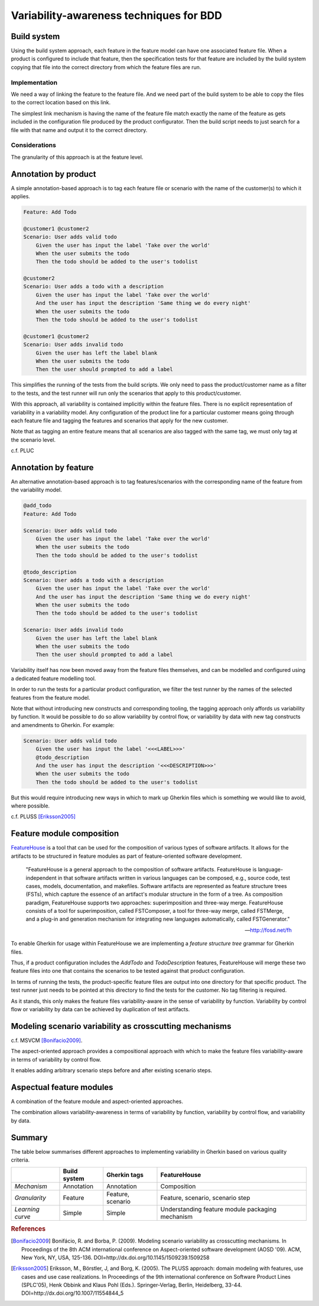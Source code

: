 ****************************************
Variability-awareness techniques for BDD
****************************************


Build system
============

Using the build system approach, each feature in the feature model can have one associated feature file.
When a product is configured to include that feature, then the specification tests for that feature
are included by the build system copying that file into the correct directory from which the feature files
are run.

Implementation
--------------

We need a way of linking the feature to the feature file.
And we need part of the build system to be able to copy the files to the correct
location based on this link.

The simplest link mechanism is having the name of the feature file match exactly the
name of the feature as gets included in the configuration file produced by the product
configurator.  Then the build script needs to just search for a file with that name and
output it to the correct directory.

.. todo:: show an example in FAKE

Considerations
--------------

The granularity of this approach is at the feature level.  

.. todo:: More considerations here
.. todo:: Does every feature have a feature file?  Only concrete features perhaps?


Annotation by product
=====================

A simple annotation-based approach is to tag each feature file or scenario
with the name of the customer(s) to which it applies.

.. code-block:: gherkin

    Feature: Add Todo

    @customer1 @customer2
    Scenario: User adds valid todo
        Given the user has input the label 'Take over the world'
        When the user submits the todo
        Then the todo should be added to the user's todolist

    @customer2
    Scenario: User adds a todo with a description
        Given the user has input the label 'Take over the world'
        And the user has input the description 'Same thing we do every night'
        When the user submits the todo
        Then the todo should be added to the user's todolist

    @customer1 @customer2
    Scenario: User adds invalid todo
        Given the user has left the label blank
        When the user submits the todo
        Then the user should prompted to add a label

This simplifies the running of the tests from the build scripts.
We only need to pass the product/customer name as a filter to the tests, and 
the test runner will run only the scenarios that apply to this product/customer.

With this approach, all variability is contained implicitly within the 
feature files.  There is no explicit representation of variability in a 
variability model.  Any configuration of the product line for a particular
customer means going through each feature file and tagging the features and
scenarios that apply for the new customer.

Note that as tagging an entire feature means that all scenarios are also
tagged with the same tag, we must only tag at the scenario level.

c.f. PLUC


Annotation by feature
=====================

An alternative annotation-based approach is to tag features/scenarios
with the corresponding name of the feature from the variability model.

.. code-block:: gherkin

    @add_todo
    Feature: Add Todo

    Scenario: User adds valid todo
        Given the user has input the label 'Take over the world'
        When the user submits the todo
        Then the todo should be added to the user's todolist

    @todo_description
    Scenario: User adds a todo with a description
        Given the user has input the label 'Take over the world'
        And the user has input the description 'Same thing we do every night'
        When the user submits the todo
        Then the todo should be added to the user's todolist

    Scenario: User adds invalid todo
        Given the user has left the label blank
        When the user submits the todo
        Then the user should prompted to add a label

Variability itself has now been moved away from the feature files
themselves, and can be modelled and configured using a dedicated 
feature modelling tool.

In order to run the tests for a particular product configuration, we
filter the test runner by the names of the selected features from the
feature model.

Note that without introducing new constructs and corresponding tooling, the
tagging approach only affords us variability by function.  It would be possible
to do so allow variability by control flow, or variability by data with new tag
constructs and amendments to Gherkin.  For example:

.. code-block:: gherkin

    Scenario: User adds valid todo
        Given the user has input the label '<<<LABEL>>>'
        @todo_description 
        And the user has input the description '<<<DESCRIPTION>>>'
        When the user submits the todo
        Then the todo should be added to the user's todolist

But this would require introducing new ways in which to mark up Gherkin files
which is something we would like to avoid, where possible.

c.f. PLUSS [Eriksson2005]_

Feature module composition
==========================

`FeatureHouse <http://fosd.net/fh>`_ is a tool that can be used for the composition of various
types of software artifacts.  It allows for the artifacts to be structured in
feature modules as part of feature-oriented software development.

.. epigraph::
    "FeatureHouse is a general approach to the composition of software
    artifacts. FeatureHouse is language-independent in that software artifacts
    written in various languages can be composed, e.g., source code, test
    cases, models, documentation, and makefiles. Software artifacts are
    represented as feature structure trees (FSTs), which capture the essence of
    an artifact's modular structure in the form of a tree. As composition
    paradigm, FeatureHouse supports two approaches: superimposition and
    three-way merge. FeatureHouse consists of a tool for superimposition,
    called FSTComposer, a tool for three-way merge, called FSTMerge, and a
    plug-in and generation mechanism for integrating new languages
    automatically, called FSTGenerator." 
    
    -- http://fosd.net/fh

To enable Gherkin for usage within FeatureHouse we are implementing a 
*feature structure tree* grammar for Gherkin files.

.. code-block:: gherkin
    :caption: AddTodo.feature in AddTodo feature module

    Feature: Add Todo

    Scenario: User adds valid todo
        Given the user has input the label 'Take over the world'
        When the user submits the todo
        Then the todo should be added to the user's todolist

    Scenario: User adds invalid todo
        Given the user has left the label blank
        When the user submits the todo
        Then the user should prompted to add a label

.. code-block:: gherkin
    :caption: AddTodo.feature in TodoDescription feature module

    Feature: Add Todo

    Scenario: User adds a todo with a description
        Given the user has input the label 'Take over the world'
        And the user has input the description 'Same thing we do every night'
        When the user submits the todo
        Then the todo should be added to the user's todolist

.. todo:: Add diagrams of how the feature modules would look like

Thus, if a product configuration includes the `AddTodo` and `TodoDescription`
features, FeatureHouse will merge these two feature files into one that contains
the scenarios to be tested against that product configuration.

In terms of running the tests, the product-specific feature files are output 
into one directory for that specific product.  The test runner just needs to
be pointed at this directory to find the tests for the customer.  No tag filtering
is required.

As it stands, this only makes the feature files variability-aware in the sense
of variability by function.  Variability by control flow or variability by data
can be achieved by duplication of test artifacts.


Modeling scenario variability as crosscutting mechanisms
========================================================

c.f. MSVCM [Bonifacio2009]_.

The aspect-oriented approach provides a compositional approach with which to
make the feature files variability-aware in terms of variability by control
flow.

It enables adding arbitrary scenario steps before and after existing scenario
steps.

.. todo:: Describe differences between homogenous and heterogenous crosscutting concerns.


Aspectual feature modules
=========================

A combination of the feature module and aspect-oriented approaches.

The combination allows variability-awareness in terms of variability by function,
variability by control flow, and variability by data.


Summary
=======

The table below summarises different approaches to implementing variability in Gherkin
based on various quality criteria.

+------------------+--------------+-------------------+--------------------------------------------------+
|                  | Build system | Gherkin tags      | FeatureHouse                                     |
+==================+==============+===================+==================================================+
| *Mechanism*      | Annotation   | Annotation        | Composition                                      |
+------------------+--------------+-------------------+--------------------------------------------------+
| *Granularity*    | Feature      | Feature, scenario | Feature, scenario, scenario step                 |
+------------------+--------------+-------------------+--------------------------------------------------+
| *Learning curve* | Simple       | Simple            | Understanding feature module packaging mechanism |
+------------------+--------------+-------------------+--------------------------------------------------+


.. rubric:: References

.. [Bonifacio2009] Bonifácio, R. and Borba, P. (2009). Modeling scenario variability as crosscutting mechanisms. In Proceedings of the 8th ACM international conference on Aspect-oriented software development (AOSD '09). ACM, New York, NY, USA, 125-136. DOI=http://dx.doi.org/10.1145/1509239.1509258
.. [Eriksson2005] Eriksson, M., Börstler, J, and Borg, K. (2005). The PLUSS approach: domain modeling with features, use cases and use case realizations. In Proceedings of the 9th international conference on Software Product Lines (SPLC'05), Henk Obbink and Klaus Pohl (Eds.). Springer-Verlag, Berlin, Heidelberg, 33-44. DOI=http://dx.doi.org/10.1007/11554844_5
